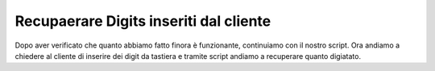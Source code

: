 ========================================
Recupaerare Digits inseriti dal cliente
========================================

Dopo aver verificato che quanto abbiamo fatto finora è funzionante, continuiamo con il nostro script.
Ora andiamo a chiedere al cliente di inserire dei digit da tastiera e tramite script andiamo a recuperare quanto 
digiatato.

.. raw:: html

    <iframe width="560" height="315" src="https://www.youtube.com/embed/A8De-IVjRdE" frameborder="0" allow="accelerometer; autoplay; encrypted-media; gyroscope; picture-in-picture" allowfullscreen></iframe>